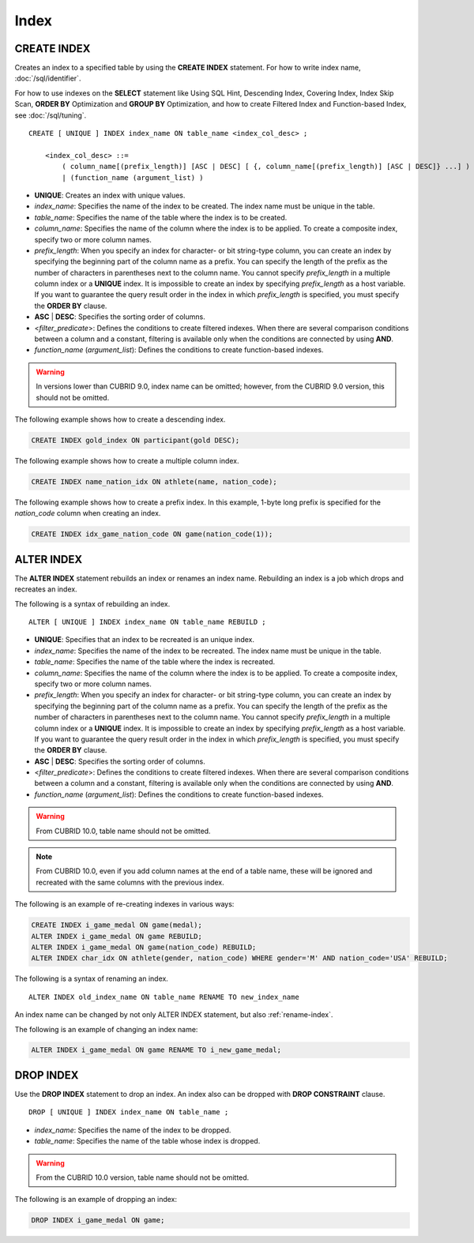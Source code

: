 *****
Index
*****

CREATE INDEX
============

Creates an index to a specified table by using the **CREATE INDEX** statement. For how to write index name, :doc:`/sql/identifier`.

For how to use indexes on the **SELECT** statement like Using SQL Hint, Descending Index, Covering Index, Index Skip Scan, **ORDER BY** Optimization and **GROUP BY** Optimization, and how to create Filtered Index and Function-based Index, see :doc:`/sql/tuning`.

::

    CREATE [ UNIQUE ] INDEX index_name ON table_name <index_col_desc> ;
     
        <index_col_desc> ::=
            ( column_name[(prefix_length)] [ASC | DESC] [ {, column_name[(prefix_length)] [ASC | DESC]} ...] ) [ WHERE <filter_predicate> ]
            | (function_name (argument_list) )

*   **UNIQUE**: Creates an index with unique values.
*   *index_name*: Specifies the name of the index to be created. The index name must be unique in the table.
*   *table_name*: Specifies the name of the table where the index is to be created.
*   *column_name*: Specifies the name of the column where the index is to be applied. To create a composite index, specify two or more column names.
*   *prefix_length*: When you specify an index for character- or bit string-type column, you can create an index by specifying the beginning part of the column name as a prefix. You can specify the length of the prefix as the number of characters in parentheses next to the column name. You cannot specify *prefix_length* in a multiple column index or a **UNIQUE** index. It is impossible to create an index by specifying *prefix_length* as a host variable. If you want to guarantee the query result order in the index in which *prefix_length* is specified, you must specify the **ORDER BY** clause.
*   **ASC** | **DESC**: Specifies the sorting order of columns. 
*   <*filter_predicate*>: Defines the conditions to create filtered indexes. When there are several comparison conditions between a column and a constant, filtering is available only when the conditions are connected by using **AND**.
*   *function_name* (*argument_list*): Defines the conditions to create function-based indexes.

.. warning:: In versions lower than CUBRID 9.0, index name can be omitted; however, from the CUBRID 9.0 version, this should not be omitted.

The following example shows how to create a descending index.

.. code-block:: sql

    CREATE INDEX gold_index ON participant(gold DESC);

The following example shows how to create a multiple column index.

.. code-block:: sql

    CREATE INDEX name_nation_idx ON athlete(name, nation_code);

The following example shows how to create a prefix index. In this example, 1-byte long prefix is specified for the *nation_code* column when creating an index.

.. code-block:: sql

    CREATE INDEX idx_game_nation_code ON game(nation_code(1));

.. _alter-index:

ALTER INDEX
===========

The **ALTER INDEX** statement rebuilds an index or renames an index name. Rebuilding an index is a job which drops and recreates an index.

The following is a syntax of rebuilding an index.

::

    ALTER [ UNIQUE ] INDEX index_name ON table_name REBUILD ;
     
*   **UNIQUE**: Specifies that an index to be recreated is an unique index.
*   *index_name*: Specifies the name of the index to be recreated. The index name must be unique in the table.
*   *table_name*: Specifies the name of the table where the index is recreated.
*   *column_name*: Specifies the name of the column where the index is to be applied. To create a composite index, specify two or more column names.
*   *prefix_length*: When you specify an index for character- or bit string-type column, you can create an index by specifying the beginning part of the column name as a prefix. You can specify the length of the prefix as the number of characters in parentheses next to the column name. You cannot specify *prefix_length* in a multiple column index or a **UNIQUE** index. It is impossible to create an index by specifying *prefix_length* as a host variable. If you want to guarantee the query result order in the index in which *prefix_length* is specified, you must specify the **ORDER BY** clause.
*   **ASC** | **DESC**: Specifies the sorting order of columns. 
*   <*filter_predicate*>: Defines the conditions to create filtered indexes. When there are several comparison conditions between a column and a constant, filtering is available only when the conditions are connected by using **AND**.
*   *function_name* (*argument_list*): Defines the conditions to create function-based indexes.

.. warning:: 

    From CUBRID 10.0, table name should not be omitted.

.. note:: 

    From CUBRID 10.0, even if you add column names at the end of a table name, these will be ignored and recreated with the same columns with the previous index.

The following is an example of re-creating indexes in various ways:

.. code-block:: sql

    CREATE INDEX i_game_medal ON game(medal);
    ALTER INDEX i_game_medal ON game REBUILD;
    ALTER INDEX i_game_medal ON game(nation_code) REBUILD;
    ALTER INDEX char_idx ON athlete(gender, nation_code) WHERE gender='M' AND nation_code='USA' REBUILD;

The following is a syntax of renaming an index.

:: 

    ALTER INDEX old_index_name ON table_name RENAME TO new_index_name 
     
An index name can be changed by not only ALTER INDEX statement, but also :ref:`rename-index`.

The following is an example of changing an index name:

.. code-block:: sql 

    ALTER INDEX i_game_medal ON game RENAME TO i_new_game_medal; 

DROP INDEX
==========

Use the **DROP INDEX** statement to drop an index. An index also can be dropped with **DROP CONSTRAINT** clause.

::

    DROP [ UNIQUE ] INDEX index_name ON table_name ;

*   *index_name*: Specifies the name of the index to be dropped.
*   *table_name*: Specifies the name of the table whose index is dropped.

.. warning:: From the CUBRID 10.0 version, table name should not be omitted.

The following is an example of dropping an index:

.. code-block:: sql

    DROP INDEX i_game_medal ON game;

